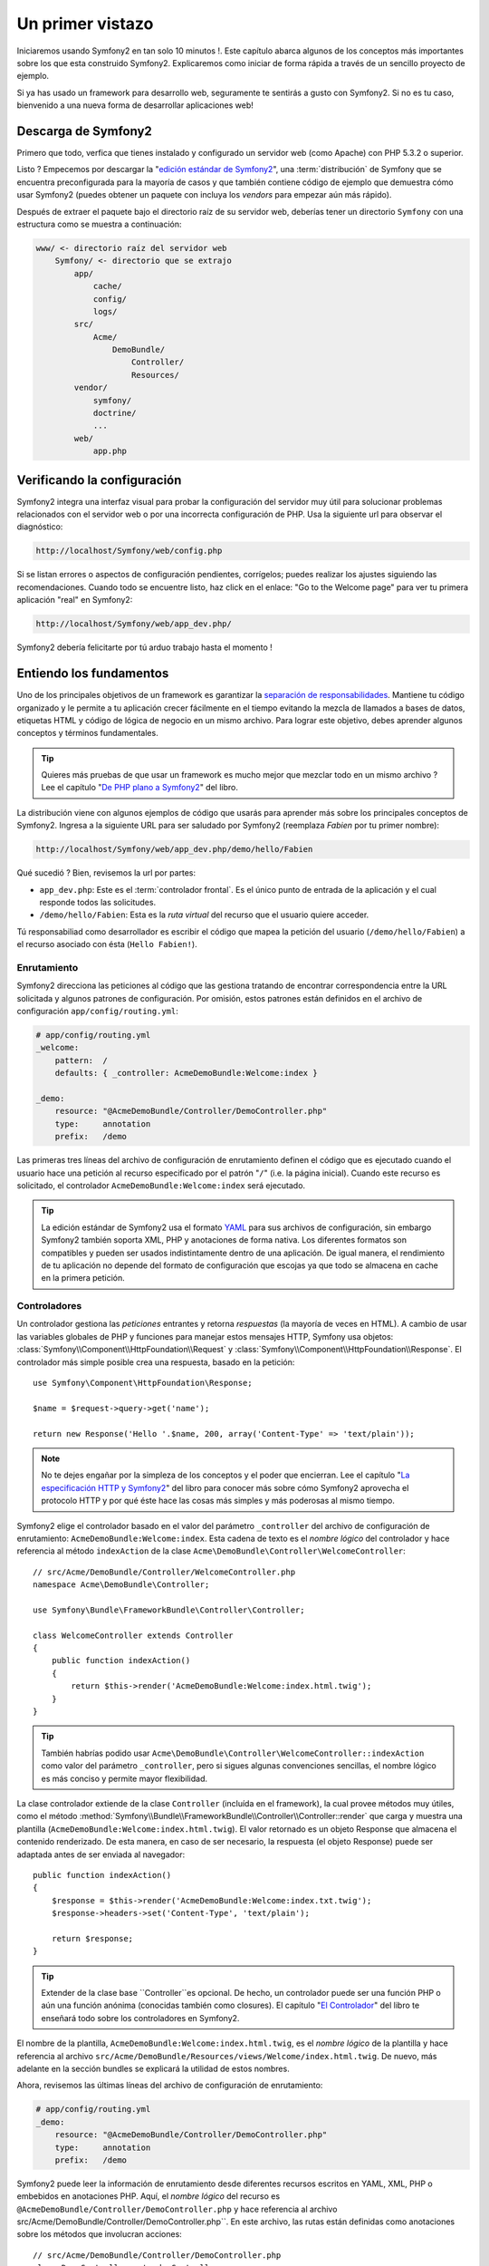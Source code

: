 Un primer vistazo
=================

Iniciaremos usando Symfony2 en tan solo 10 minutos !. Este capítulo 
abarca algunos de los conceptos más importantes sobre los que esta 
construido Symfony2. Explicaremos como iniciar de forma rápida a través 
de un sencillo proyecto de ejemplo. 

Si ya has usado un framework para desarrollo web, seguramente te 
sentirás a gusto con Symfony2. Si no es tu caso, bienvenido a una nueva 
forma de desarrollar aplicaciones web!

.. tip:

    Quieres aprender por qué y cuando usar un framework ? Lee el documento
    "`Symfony en 5 minutos`_"

Descarga de Symfony2
----------------------------------

Primero que todo, verfica que tienes instalado y configurado un servidor
web (como Apache) con PHP 5.3.2 o superior. 

Listo ? Empecemos por descargar la "`edición estándar de Symfony2`_", una
:term:`distribución` de Symfony que se encuentra preconfigurada para la mayoría
de casos y que también contiene código de ejemplo que demuestra cómo usar 
Symfony2 (puedes obtener un paquete con incluya los *vendors* para empezar 
aún más rápido).  

Después de extraer el paquete bajo el directorio raíz de su servidor 
web, deberías tener un directorio ``Symfony`` con una estructura como
se muestra a continuación: 

.. code-block:: text

    www/ <- directorio raíz del servidor web
        Symfony/ <- directorio que se extrajo
            app/
                cache/
                config/
                logs/
            src/
                Acme/
                    DemoBundle/
                        Controller/
                        Resources/
            vendor/
                symfony/
                doctrine/
                ...
            web/
                app.php

Verificando la configuración
----------------------------

Symfony2 integra una interfaz visual para probar la configuración del servidor 
muy útil para solucionar problemas relacionados con el servidor web o 
por una incorrecta configuración de PHP. Usa la siguiente url para 
observar el diagnóstico: 

.. code-block:: text

    http://localhost/Symfony/web/config.php

Si se listan errores o aspectos de configuración pendientes, corrígelos;
puedes realizar los ajustes siguiendo las recomendaciones. Cuando todo
se encuentre listo, haz click en el enlace: "Go to the Welcome page"
para ver tu primera aplicación "real" en Symfony2: 

.. code-block:: text

    http://localhost/Symfony/web/app_dev.php/

Symfony2 debería felicitarte por tú arduo trabajo hasta el momento ! 


Entiendo los fundamentos
------------------------

Uno de los principales objetivos de un framework es garantizar la 
`separación de responsabilidades`_. Mantiene tu código organizado y le
permite a tu aplicación crecer fácilmente en el tiempo evitando la mezcla
de llamados a bases de datos, etiquetas HTML y código de lógica de negocio
en un mismo archivo. Para lograr este objetivo, debes aprender algunos
conceptos y términos fundamentales. 

.. tip::
    
    Quieres más pruebas de que usar un framework es mucho mejor que mezclar
    todo en un mismo archivo ? Lee el capítulo "`De PHP plano a Symfony2`_"
    del libro.

La distribución viene con algunos ejemplos de código que usarás para aprender
más sobre los principales conceptos de Symfony2. Ingresa a la siguiente 
URL para ser saludado por Symfony2 (reemplaza *Fabien* por tu primer nombre):

.. code-block:: text

    http://localhost/Symfony/web/app_dev.php/demo/hello/Fabien

Qué sucedió ? Bien, revisemos la url por partes: 

* ``app_dev.php``: Este es el :term:`controlador frontal`. Es el único punto
  de entrada de la aplicación y el cual responde todos las solicitudes. 

* ``/demo/hello/Fabien``: Esta es la *ruta virtual* del recurso que el usuario 
  quiere acceder.

Tú responsabiliad como desarrollador es escribir el código que mapea la
petición del usuario (``/demo/hello/Fabien``) a el recurso asociado con ésta 
(``Hello Fabien!``). 

Enrutamiento
~~~~~~~~~~~~

Symfony2 direcciona las peticiones al código que las gestiona tratando de
encontrar correspondencia entre la URL solicitada y algunos patrones de
configuración. Por omisión, estos patrones están definidos en el 
archivo de configuración ``app/config/routing.yml``: 

.. code-block:: yaml

    # app/config/routing.yml
    _welcome:
        pattern:  /
        defaults: { _controller: AcmeDemoBundle:Welcome:index }

    _demo:
        resource: "@AcmeDemoBundle/Controller/DemoController.php"
        type:     annotation
        prefix:   /demo

Las primeras tres líneas del archivo de configuración de enrutamiento definen
el código que es ejecutado cuando el usuario hace una petición al recurso
especificado por el patrón "``/``" (i.e. la página inicial). Cuando este
recurso es solicitado, el controlador  ``AcmeDemoBundle:Welcome:index`` 
será ejecutado. 

.. tip::

    La edición estándar de Symfony2 usa el formato `YAML`_ para sus
    archivos de configuración, sin embargo Symfony2 también soporta XML,
    PHP y anotaciones de forma nativa. Los diferentes formatos son 
    compatibles y pueden ser usados indistintamente dentro de una aplicación.
    De igual manera, el rendimiento de tu aplicación no depende del formato
    de configuración que escojas ya que todo se almacena en cache en la
    primera petición. 

Controladores
~~~~~~~~~~~~~

Un controlador gestiona las *peticiones* entrantes y retorna *respuestas*
(la mayoría de veces en HTML). A cambio de usar las variables globales
de PHP y funciones para manejar estos mensajes HTTP, Symfony usa objetos:
:class:`Symfony\\Component\\HttpFoundation\\Request` y 
:class:`Symfony\\Component\\HttpFoundation\\Response`. El controlador más
simple posible crea una respuesta, basado en la petición::

    use Symfony\Component\HttpFoundation\Response;

    $name = $request->query->get('name');

    return new Response('Hello '.$name, 200, array('Content-Type' => 'text/plain'));

.. note::

    No te dejes engañar por la simpleza de los conceptos y el poder que 
    encierran. Lee el capítulo "`La especificación HTTP y Symfony2`_" del
    libro para conocer más sobre cómo Symfony2 aprovecha el protocolo 
    HTTP y por qué éste hace las cosas más simples y más poderosas al 
    mismo tiempo. 

Symfony2 elige el controlador basado en el valor del parámetro ``_controller``
del archivo de configuración de enrutamiento: ``AcmeDemoBundle:Welcome:index``.
Esta cadena de texto es el *nombre lógico* del controlador y hace referencia
al método ``indexAction`` de la clase 
``Acme\DemoBundle\Controller\WelcomeController``::

    // src/Acme/DemoBundle/Controller/WelcomeController.php
    namespace Acme\DemoBundle\Controller;

    use Symfony\Bundle\FrameworkBundle\Controller\Controller;

    class WelcomeController extends Controller
    {
        public function indexAction()
        {
            return $this->render('AcmeDemoBundle:Welcome:index.html.twig');
        }
    }

.. tip::

    También habrías podido usar
    ``Acme\DemoBundle\Controller\WelcomeController::indexAction`` como valor
    del parámetro ``_controller``, pero si sigues algunas convenciones
    sencillas, el nombre lógico es más conciso y permite mayor flexibilidad. 

La clase controlador extiende de la clase ``Controller`` (incluída en el framework),
la cual provee métodos muy útiles, como el método
:method:`Symfony\\Bundle\\FrameworkBundle\\Controller\\Controller::render`
que carga y muestra una plantilla (``AcmeDemoBundle:Welcome:index.html.twig``).
El valor retornado es un objeto Response que almacena el contenido 
renderizado. De esta manera, en caso de ser necesario, la respuesta (el
objeto Response) puede ser adaptada antes de ser enviada al navegador::

    public function indexAction()
    {
        $response = $this->render('AcmeDemoBundle:Welcome:index.txt.twig');
        $response->headers->set('Content-Type', 'text/plain');

        return $response;
    }

.. tip::

    Extender de la clase base ``Controller``es opcional. De hecho, un
    controlador puede ser una función PHP o aún una función anónima
    (conocidas también como closures). El capítulo "`El Controlador`_"
    del libro te enseñará todo sobre los controladores en Symfony2. 

El nombre de la plantilla, ``AcmeDemoBundle:Welcome:index.html.twig``, 
es el *nombre lógico* de la plantilla  y hace referencia al archivo 
``src/Acme/DemoBundle/Resources/views/Welcome/index.html.twig``. De nuevo, 
más adelante en la sección bundles se explicará  la utilidad de estos 
nombres.  

Ahora, revisemos las últimas líneas del archivo de configuración de 
enrutamiento: 

.. code-block:: yaml

    # app/config/routing.yml
    _demo:
        resource: "@AcmeDemoBundle/Controller/DemoController.php"
        type:     annotation
        prefix:   /demo

Symfony2 puede leer la información de enrutamiento desde diferentes
recursos escritos en YAML, XML, PHP o embebidos en anotaciones PHP. Aquí,
el *nombre lógico* del recurso es ``@AcmeDemoBundle/Controller/DemoController.php`` 
y hace referencia al archivo src/Acme/DemoBundle/Controller/DemoController.php``. 
En este archivo, las rutas están definidas como anotaciones sobre los métodos
que involucran acciones::

    // src/Acme/DemoBundle/Controller/DemoController.php
    class DemoController extends Controller
    {
        /**
         * @extra:Route("/hello/{name}", name="_demo_hello")
         * @extra:Template()
         */
        public function helloAction($name)
        {
            return array('name' => $name);
        }

        // ...
    }

La anotación ``@extra:Route()`` define la ruta para el método ``helloAction`` 
y el patrón que es ``/hello/{name}``. La cadena encerrada entre llaves ``{name}`` 
es un marcador de posición (conocido como placeholder). Como puedes ver, su valor
puede ser recuperado a través del argumento ``$name`` del método. 

.. note::
    
    Aún cuando las anotaciones no están nativamente soportadas por PHP, 
    su uso es extensivo en Symfony2 como una forma muy conveniente de
    configurar el comportamiento del framework y conservar la configuración
    junto al código. 

Si das un vistazo más de cerca al código de la acción, podrás ver que 
a cambio de ejecutar una plantilla como antes, solo se retorna un arreglo
de parámetros. La anotación ``@extra:Template()`` se encarga de ejecutar
una plantilla cuyo nombre es determinado con base en algunas sencillas
convenciones (ejecutará la plantilla ``src/Acme/DemoBundle/Resources/views/Demo/hello.html.twig``)


.. tip::
    
    Las anotaciones ``@extra:Route()`` y ``@extra:Template()`` son mucho
    más poderosas de lo que se ha mostrado en este tutorial. Puedes aprender
    más sobre "`anotaciones en controladores`_" en la documentación oficial. 


Plantillas
~~~~~~~~~~

El controlador ejecuta la plantilla 
``src/Acme/DemoBundle/Resources/views/Demo/hello.html.twig`` (o 
``AcmeDemoBundle:Demo:hello.html.twig`` si tu usas el nombre lógico): 

.. code-block:: jinja

    {# src/Acme/DemoBundle/Resources/views/Demo/hello.html.twig #}
    {% extends "AcmeDemoBundle::layout.html.twig" %}

    {% block title "Hello " ~ name %}

    {% block content %}
        <h1>Hello {{ name }}!</h1>
    {% endblock %}

Por omisión, Symfony2 usa `Twig`_ como su motor de plantillas pero tú puedes
usar plantillas PHP tradicionales si así lo prefieres. El siguiente capítulo
te enseñará como trabajan las plantillas en Symfony2. 

Bundles
~~~~~~~

Puede que te hayas preguntado por qué la palabra :term:`bundle` es usada
en muchos de los nombres que hemos visto hasta ahora. Todo el código que 
escribas para tu aplicación es organizado en bundles. En el vocabulario
de Symfony2, un bundle es un grupo estructurado de archivos (archivos PHP, 
hojas de estilo, JavaScripts, imágenes, ...) que implementan una única
funcionalidad (un blog, un foro, ...) y la cual puede ser fácilmente
compartida con otros desarrolladores. Hasta el momento, hemos manipulado
un bundle, ``AcmeDemoBundle``. Aprenderás más sobre bundles en el último
capítulo de este tutorial. 

Trabajando con entornos
-----------------------

Ahora que ya tienes un mejor conocimiento sobre como trabaja Symfony2, dá 
un vistazo a la parte inferior de la página; te darás cuenta de una pequeña
barra con el logo de Symfony2. Es la barra de depuración web, la mejor
amiga del desarrollador. Pero solo es la punta del iceberg; haz click 
sobre el raro número hexadecimal para revelar otra útil herramienta de
depuración de Symfony2: El profiler.  

Desde luego, estas herramientas no deben estar disponibles cuando despliegues
tu aplicación en producción. Es por eso que encontrarás otro controlador
frontal in el directorio ``web/`` (``app.php``), optimizado para el 
entorno de producción: 

.. code-block:: text

    http://localhost/Symfony/web/app.php/demo/hello/Fabien

Y si estás usando Apache con ``mod_rewrite`` habilitado, puedes omitir 
el uso de ``app.php`` en la URL: 

.. code-block:: text

    http://localhost/Symfony/web/demo/hello/Fabien

Como última cosa pero no menos importante, en los servidores de producción,
deberías apuntar el directorio raíz del servidor web al directorio ``web/``
para asegurar tu instalación y tener un URL más amigable: 

.. code-block:: text

    http://localhost/demo/hello/Fabien

Para hacer que tu aplicación responda de forma rápida, Symfony2 mantiene
una cache bajo el directorio ``app/cache``. En el entorno de desarrollo 
(``app_dev.php``), esta cache es vaciada automáticamente cuando
hagas cambios al código o la configuración. Pero no será el caso del 
ambiente de producción (``app.php``) para hacer que el rendimiento sea
mejor; este es el porqué tú siempre debes usar el entorno de desarrollo
cuando desarrollas tu aplicación.  

Diferentes :term:`entornos` de una aplicación diferirán solo en su 
configuración. De hecho, una configuración puede heredar de otra: 

.. code-block:: yaml

    # app/config/config_dev.yml
    imports:
        - { resource: config.yml }

    web_profiler:
        toolbar: true
        intercept_redirects: false

El entorno ``dev`` (definido en ``config_dev.yml``) heredará del archivo
global ``config.yml`` y lo extenderá habilitando la barra de depuración
web. 

Conclusión
-----------

Felicitaciones ! Has tenido tu primer contacto con el código de Symfony2. 
No fué tan complicado, verdad ?. Hay mucho por explorar, pero ya deberías
ver cómo Symfony2 hace realmente fácil la implementación de sitios web
mucho mejores y más rápidos. Si estás interesado en aprender más sobre
Symfony2, sumérgete en la siguiente sección: "La vista". 


.. _edición estándar de Symfony2:       http://symfony.com/download
.. _Symfony en 5 minutos:               http://symfony.com/symfony-in-five-minutes
.. _Separación de responsabilidades:    http://en.wikipedia.org/wiki/Separation_of_concerns
.. _De PHP plano a Symfony2:            http://symfony.com/doc/2.0/book/from_flat_php_to_symfony2.html
.. _YAML:                               http://www.yaml.org/
.. _La especificación HTTP y Symfony2:  http://symfony.com/doc/2.0/book/http_fundamentals.html
.. _Learn more about the Routing:       http://symfony.com/doc/2.0/book/routing.html
.. _El Controlador:                     http://symfony.com/doc/2.0/book/controller.html
.. _anotaciones en controladores:       http://bundles.symfony-reloaded.org/frameworkextrabundle/
.. _Twig:                               http://www.twig-project.org/
